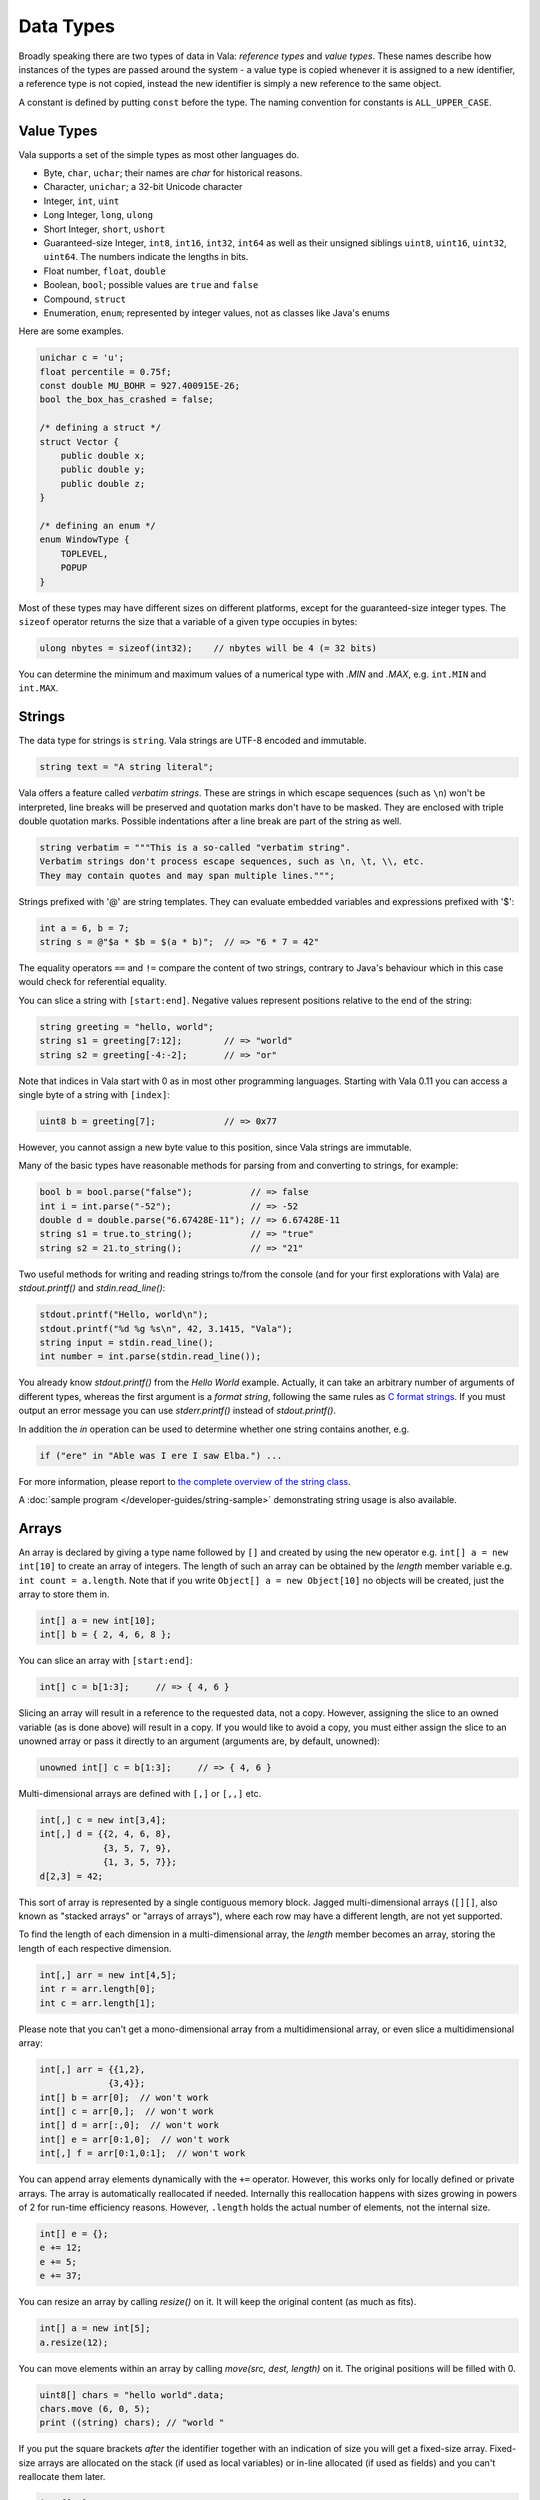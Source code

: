 Data Types
==========

Broadly speaking there are two types of data in Vala: *reference types* and *value types*.  These names describe how instances of the types are passed around the system - a value type is copied whenever it is assigned to a new identifier, a reference type is not copied, instead the new identifier is simply a new reference to the same object.

A constant is defined by putting ``const`` before the type.  The naming convention for constants is ``ALL_UPPER_CASE``.

Value Types
-----------

Vala supports a set of the simple types as most other languages do.

* Byte, ``char``, ``uchar``; their names are *char* for historical reasons.
* Character, ``unichar``; a 32-bit Unicode character
* Integer, ``int``, ``uint``
* Long Integer, ``long``, ``ulong``
* Short Integer, ``short``, ``ushort``
* Guaranteed-size Integer, ``int8``, ``int16``, ``int32``, ``int64`` as well as their unsigned siblings ``uint8``, ``uint16``, ``uint32``, ``uint64``. The numbers indicate the lengths in bits.
* Float number, ``float``, ``double``
* Boolean, ``bool``; possible values are ``true`` and ``false``
* Compound, ``struct``
* Enumeration, ``enum``; represented by integer values, not as classes like Java's enums

Here are some examples.

.. code-block:: vala

   unichar c = 'u';
   float percentile = 0.75f;
   const double MU_BOHR = 927.400915E-26;
   bool the_box_has_crashed = false;

   /* defining a struct */
   struct Vector {
       public double x;
       public double y;
       public double z;
   }

   /* defining an enum */
   enum WindowType {
       TOPLEVEL,
       POPUP
   }

Most of these types may have different sizes on different platforms, except for the guaranteed-size integer types.  The ``sizeof`` operator returns the size that a variable of a given type occupies in bytes:

.. code-block:: vala

   ulong nbytes = sizeof(int32);    // nbytes will be 4 (= 32 bits)

You can determine the minimum and maximum values of a numerical type with *.MIN* and *.MAX*, e.g. ``int.MIN`` and ``int.MAX``.

Strings
-------

The data type for strings is ``string``. Vala strings are UTF-8 encoded and immutable.

.. code-block:: vala

   string text = "A string literal";

Vala offers a feature called *verbatim strings*.  These are strings in which escape sequences (such as ``\n``) won't be interpreted, line breaks will be preserved and quotation marks don't have to be masked.  They are enclosed with triple double quotation marks.  Possible indentations after a line break are part of the string as well.

.. code-block:: vala

   string verbatim = """This is a so-called "verbatim string".
   Verbatim strings don't process escape sequences, such as \n, \t, \\, etc.
   They may contain quotes and may span multiple lines.""";

Strings prefixed with '@' are string templates. They can evaluate embedded variables and expressions prefixed with '$':

.. code-block:: vala

   int a = 6, b = 7;
   string s = @"$a * $b = $(a * b)";  // => "6 * 7 = 42"

The equality operators ``==`` and ``!=`` compare the content of two strings, contrary to Java's behaviour which in this case would check for referential equality.

You can slice a string with ``[start:end]``.  Negative values represent positions relative to the end of the string:

.. code-block:: vala

   string greeting = "hello, world";
   string s1 = greeting[7:12];        // => "world"
   string s2 = greeting[-4:-2];       // => "or"

Note that indices in Vala start with 0 as in most other programming languages.  Starting with Vala 0.11 you can access a single byte of a string with ``[index]``:

.. code-block:: vala

   uint8 b = greeting[7];             // => 0x77

However, you cannot assign a new byte value to this position, since Vala strings are immutable.

Many of the basic types have reasonable methods for parsing from and converting to strings, for example:

.. code-block:: vala

   bool b = bool.parse("false");           // => false
   int i = int.parse("-52");               // => -52
   double d = double.parse("6.67428E-11"); // => 6.67428E-11
   string s1 = true.to_string();           // => "true"
   string s2 = 21.to_string();             // => "21"

Two useful methods for writing and reading strings to/from the console (and for your first explorations with Vala) are *stdout.printf()* and *stdin.read_line()*:

.. code-block:: vala

   stdout.printf("Hello, world\n");
   stdout.printf("%d %g %s\n", 42, 3.1415, "Vala");
   string input = stdin.read_line();
   int number = int.parse(stdin.read_line());

You already know *stdout.printf()* from the *Hello World* example.  Actually, it can take an arbitrary number of arguments of different types, whereas the first argument is a *format string*, following the same rules as `C format strings <http://en.wikipedia.org/wiki/Printf>`_. If you must output an error message you can use *stderr.printf()* instead of *stdout.printf()*.

In addition the *in* operation can be used to determine whether one string contains another, e.g.

.. code-block:: vala

   if ("ere" in "Able was I ere I saw Elba.") ...

For more information, please report to `the complete overview of the string class <http://www.valadoc.org/glib-2.0/string.html>`_.

A :doc:`sample program </developer-guides/string-sample>` demonstrating string usage is also available.

Arrays
------

An array is declared by giving a type name followed by ``[]`` and created by using the ``new`` operator e.g. ``int[] a = new int[10]`` to create an array of integers.  The length of such an array can be obtained by the *length* member variable e.g. ``int count = a.length``.  Note that if you write ``Object[] a = new Object[10]`` no objects will be created, just the array to store them in.

.. code-block:: vala

   int[] a = new int[10];
   int[] b = { 2, 4, 6, 8 };

You can slice an array with ``[start:end]``:

.. code-block:: vala

   int[] c = b[1:3];     // => { 4, 6 }

Slicing an array will result in a reference to the requested data, not a copy.  However, assigning the slice to an owned variable (as is done above) will result in a copy.  If you would like to avoid a copy, you must either assign the slice to an unowned array or pass it directly to an argument (arguments are, by default, unowned):

.. code-block:: vala

   unowned int[] c = b[1:3];     // => { 4, 6 }

Multi-dimensional arrays are defined with ``[,]`` or ``[,,]`` etc.

.. code-block:: vala

   int[,] c = new int[3,4];
   int[,] d = {{2, 4, 6, 8},
               {3, 5, 7, 9},
               {1, 3, 5, 7}};
   d[2,3] = 42;

This sort of array is represented by a single contiguous memory block.  Jagged multi-dimensional arrays (``[][]``, also known as "stacked arrays" or "arrays of arrays"), where each row may have a different length, are not yet supported.

To find the length of each dimension in a multi-dimensional array, the *length* member becomes an array, storing the length of each respective dimension.

.. code-block:: vala

   int[,] arr = new int[4,5];
   int r = arr.length[0];
   int c = arr.length[1];

Please note that you can't get a mono-dimensional array from a multidimensional array, or even slice a multidimensional array:

.. code-block:: vala

   int[,] arr = {{1,2},
                {3,4}};
   int[] b = arr[0];  // won't work
   int[] c = arr[0,];  // won't work
   int[] d = arr[:,0];  // won't work
   int[] e = arr[0:1,0];  // won't work
   int[,] f = arr[0:1,0:1];  // won't work

You can append array elements dynamically with the ``+=`` operator.  However, this works only for locally defined or private arrays.  The array is automatically reallocated if needed.  Internally this reallocation happens with sizes growing in powers of 2 for run-time efficiency reasons.  However, ``.length`` holds the actual number of elements, not the internal size.

.. code-block:: vala

   int[] e = {};
   e += 12;
   e += 5;
   e += 37;

You can resize an array by calling *resize()* on it. It will keep the original content (as much as fits).

.. code-block:: vala

   int[] a = new int[5];
   a.resize(12);

You can move elements within an array by calling *move(src, dest, length)* on it. The original positions will be filled with 0.

.. code-block:: vala

   uint8[] chars = "hello world".data;
   chars.move (6, 0, 5);
   print ((string) chars); // "world "

If you put the square brackets *after* the identifier together with an indication of size you will get a fixed-size array.  Fixed-size arrays are allocated on the stack (if used as local variables) or in-line allocated (if used as fields) and you can't reallocate them later.

.. code-block:: vala

   int f[10];     // no 'new ...'

Vala does not do any bounds checking for array access at runtime.  If you need more safety you should use a more sophisticated data structure like an *ArrayList*. You will learn more about that later in the section about *collections*.

Reference Types
---------------

The reference types are all types declared as a class, regardless of whether they are descended from GLib's *Object* or not. Vala will ensure that when you pass an object by reference the system will keep track of the number of references currently alive in order to manage the memory for you. The value of a reference that does not point anywhere is ``null``. More on classes and their features in the section about object oriented programming.

.. code-block:: vala

   /* defining a class */
   class Track : GLib.Object {             /* subclassing 'GLib.Object' */
       public double mass;                 /* a public field */
       public double name { get; set; }	/* a public property */
       private bool terminated = false;	/* a private field */
       public void terminate() {           /* a public method */
           terminated = true;
       }
   }

Static Type Casting
-------------------

In Vala, you can cast a variable from one type to another. For a static type cast, a variable is casted by the desired type name with parenthesis.  A static cast doesn't impose any runtime type safety checking. It works for all Vala types. For example,

.. code-block:: vala

   int i = 10;
   float j = (float) i;

Vala supports another casting mechanism called *dynamic cast* which performs runtime type checking and is described in the section about object oriented programming.

Type Inference
--------------

Vala has a mechanism called *type inference*, whereby a local variable may be defined using ``var`` instead of giving a type, so long as it is unambiguous what type is meant. The type is inferred from the right hand side of the assignment. It helps reduce unnecessary redundancy in your code without sacrificing static typing:

.. code-block:: vala

   var p = new Person();     // same as: Person p = new Person();
   var s = "hello";          // same as: string s = "hello";
   var l = new List<int>();  // same as: List<int> l = new List<int>();
   var i = 10;               // same as: int i = 10;

This only works for local variables.  Type inference is especially useful for types with generic type arguments (more on these later).  Compare

.. code-block:: vala

   MyFoo<string, MyBar<string, int>> foo = new MyFoo<string, MyBar<string, int>>();

vs.

.. code-block:: vala

   var foo = new MyFoo<string, MyBar<string, int>>();

Defining new Type from other
----------------------------

Defining a new type is a matter of derive it from the one you need. Here is an example:

.. code-block:: vala

   /* defining an alias for a basic type (equivalent to typedef int Integer in C)*/
   [SimpleType]
   public struct Integer : uint {
   }

.. code-block:: vala

   /* Define a new type from a container like GLib.List with elements type GLib.Value */
   public class ValueList : GLib.List<GLib.Value> {
       [CCode (has_construct_function = false)]
       protected ValueList ();
       public static GLib.Type get_type ();
   }

